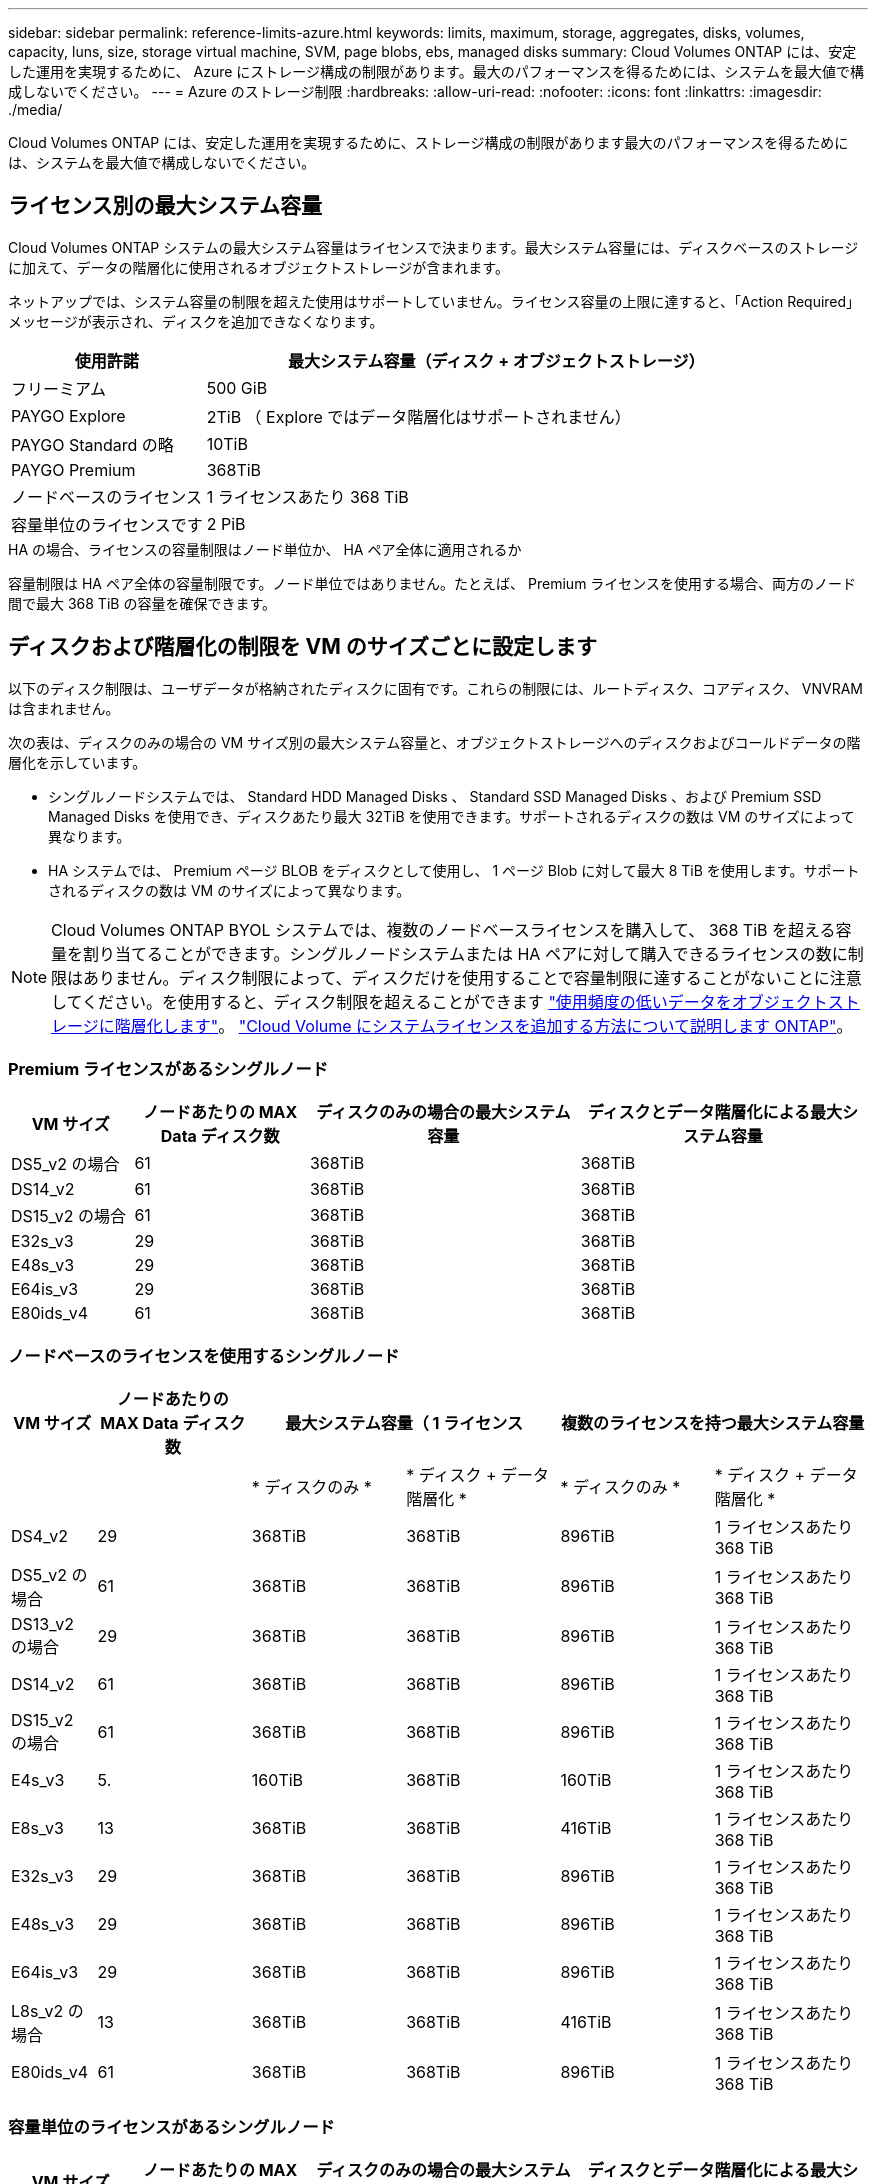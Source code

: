 ---
sidebar: sidebar 
permalink: reference-limits-azure.html 
keywords: limits, maximum, storage, aggregates, disks, volumes, capacity, luns, size, storage virtual machine, SVM, page blobs, ebs, managed disks 
summary: Cloud Volumes ONTAP には、安定した運用を実現するために、 Azure にストレージ構成の制限があります。最大のパフォーマンスを得るためには、システムを最大値で構成しないでください。 
---
= Azure のストレージ制限
:hardbreaks:
:allow-uri-read: 
:nofooter: 
:icons: font
:linkattrs: 
:imagesdir: ./media/


[role="lead"]
Cloud Volumes ONTAP には、安定した運用を実現するために、ストレージ構成の制限があります最大のパフォーマンスを得るためには、システムを最大値で構成しないでください。



== ライセンス別の最大システム容量

Cloud Volumes ONTAP システムの最大システム容量はライセンスで決まります。最大システム容量には、ディスクベースのストレージに加えて、データの階層化に使用されるオブジェクトストレージが含まれます。

ネットアップでは、システム容量の制限を超えた使用はサポートしていません。ライセンス容量の上限に達すると、「Action Required」メッセージが表示され、ディスクを追加できなくなります。

[cols="25,75"]
|===
| 使用許諾 | 最大システム容量（ディスク + オブジェクトストレージ） 


| フリーミアム | 500 GiB 


| PAYGO Explore | 2TiB （ Explore ではデータ階層化はサポートされません） 


| PAYGO Standard の略 | 10TiB 


| PAYGO Premium | 368TiB 


| ノードベースのライセンス | 1 ライセンスあたり 368 TiB 


| 容量単位のライセンスです | 2 PiB 
|===
.HA の場合、ライセンスの容量制限はノード単位か、 HA ペア全体に適用されるか
容量制限は HA ペア全体の容量制限です。ノード単位ではありません。たとえば、 Premium ライセンスを使用する場合、両方のノード間で最大 368 TiB の容量を確保できます。



== ディスクおよび階層化の制限を VM のサイズごとに設定します

以下のディスク制限は、ユーザデータが格納されたディスクに固有です。これらの制限には、ルートディスク、コアディスク、 VNVRAM は含まれません。

次の表は、ディスクのみの場合の VM サイズ別の最大システム容量と、オブジェクトストレージへのディスクおよびコールドデータの階層化を示しています。

* シングルノードシステムでは、 Standard HDD Managed Disks 、 Standard SSD Managed Disks 、および Premium SSD Managed Disks を使用でき、ディスクあたり最大 32TiB を使用できます。サポートされるディスクの数は VM のサイズによって異なります。
* HA システムでは、 Premium ページ BLOB をディスクとして使用し、 1 ページ Blob に対して最大 8 TiB を使用します。サポートされるディスクの数は VM のサイズによって異なります。



NOTE: Cloud Volumes ONTAP BYOL システムでは、複数のノードベースライセンスを購入して、 368 TiB を超える容量を割り当てることができます。シングルノードシステムまたは HA ペアに対して購入できるライセンスの数に制限はありません。ディスク制限によって、ディスクだけを使用することで容量制限に達することがないことに注意してください。を使用すると、ディスク制限を超えることができます https://docs.netapp.com/us-en/cloud-manager-cloud-volumes-ontap/concept-data-tiering.html["使用頻度の低いデータをオブジェクトストレージに階層化します"^]。 https://docs.netapp.com/us-en/cloud-manager-cloud-volumes-ontap/task-manage-node-licenses.html["Cloud Volume にシステムライセンスを追加する方法について説明します ONTAP"^]。



=== Premium ライセンスがあるシングルノード

[cols="14,20,31,33"]
|===
| VM サイズ | ノードあたりの MAX Data ディスク数 | ディスクのみの場合の最大システム容量 | ディスクとデータ階層化による最大システム容量 


| DS5_v2 の場合 | 61 | 368TiB | 368TiB 


| DS14_v2 | 61 | 368TiB | 368TiB 


| DS15_v2 の場合 | 61 | 368TiB | 368TiB 


| E32s_v3 | 29 | 368TiB | 368TiB 


| E48s_v3 | 29 | 368TiB | 368TiB 


| E64is_v3 | 29 | 368TiB | 368TiB 


| E80ids_v4 | 61 | 368TiB | 368TiB 
|===


=== ノードベースのライセンスを使用するシングルノード

[cols="10,18,18,18,18,18"]
|===
| VM サイズ | ノードあたりの MAX Data ディスク数 2+| 最大システム容量（ 1 ライセンス 2+| 複数のライセンスを持つ最大システム容量 


2+|  | * ディスクのみ * | * ディスク + データ階層化 * | * ディスクのみ * | * ディスク + データ階層化 * 


| DS4_v2 | 29 | 368TiB | 368TiB | 896TiB | 1 ライセンスあたり 368 TiB 


| DS5_v2 の場合 | 61 | 368TiB | 368TiB | 896TiB | 1 ライセンスあたり 368 TiB 


| DS13_v2 の場合 | 29 | 368TiB | 368TiB | 896TiB | 1 ライセンスあたり 368 TiB 


| DS14_v2 | 61 | 368TiB | 368TiB | 896TiB | 1 ライセンスあたり 368 TiB 


| DS15_v2 の場合 | 61 | 368TiB | 368TiB | 896TiB | 1 ライセンスあたり 368 TiB 


| E4s_v3 | 5. | 160TiB | 368TiB | 160TiB | 1 ライセンスあたり 368 TiB 


| E8s_v3 | 13 | 368TiB | 368TiB | 416TiB | 1 ライセンスあたり 368 TiB 


| E32s_v3 | 29 | 368TiB | 368TiB | 896TiB | 1 ライセンスあたり 368 TiB 


| E48s_v3 | 29 | 368TiB | 368TiB | 896TiB | 1 ライセンスあたり 368 TiB 


| E64is_v3 | 29 | 368TiB | 368TiB | 896TiB | 1 ライセンスあたり 368 TiB 


| L8s_v2 の場合 | 13 | 368TiB | 368TiB | 416TiB | 1 ライセンスあたり 368 TiB 


| E80ids_v4 | 61 | 368TiB | 368TiB | 896TiB | 1 ライセンスあたり 368 TiB 
|===


=== 容量単位のライセンスがあるシングルノード

[cols="14,20,31,33"]
|===
| VM サイズ | ノードあたりの MAX Data ディスク数 | ディスクのみの場合の最大システム容量 | ディスクとデータ階層化による最大システム容量 


| DS4_v2 | 29 | 896TiB | 2 PiB 


| DS5_v2 の場合 | 61 | 896TiB | 2 PiB 


| DS13_v2 の場合 | 29 | 896TiB | 2 PiB 


| DS14_v2 | 61 | 896TiB | 2 PiB 


| DS15_v2 の場合 | 61 | 896TiB | 2 PiB 


| E4s_v3 | 5. | 160TiB | 2 PiB 


| E8s_v3 | 13 | 416TiB | 2 PiB 


| E32s_v3 | 29 | 896TiB | 2 PiB 


| E48s_v3 | 29 | 896TiB | 2 PiB 


| E64is_v3 | 29 | 896TiB | 2 PiB 


| L8s_v2 の場合 | 13 | 416TiB | 2 PiB 


| E80ids_v4 | 61 | 896TiB | 2 PiB 
|===


=== Premium ライセンスがある HA ペア

[cols="14,20,31,33"]
|===
| VM サイズ | HA ペア用の MAX Data ディスク | ディスクのみの場合の最大システム容量 | ディスクとデータ階層化による最大システム容量 


| DS5_v2 の場合 | 61 | 368TiB | 368TiB 


| DS14_v2 | 61 | 368TiB | 368TiB 


| DS15_v2 の場合 | 61 | 368TiB | 368TiB 


| E8s_v3 | 13 | 104TiB 未満 | 368TiB 


| E48s_v3 | 29 | 232TiB | 368TiB 


| E80ids_v4 | 61 | 368TiB | 368TiB 
|===


=== ノードベースのライセンスが設定された HA ペア

[cols="10,18,18,18,18,18"]
|===
| VM サイズ | HA ペア用の MAX Data ディスク 2+| 最大システム容量（ 1 ライセンス 2+| 複数のライセンスを持つ最大システム容量 


2+|  | * ディスクのみ * | * ディスク + データ階層化 * | * ディスクのみ * | * ディスク + データ階層化 * 


| DS4_v2 | 29 | 232TiB | 368TiB | 232TiB | 1 ライセンスあたり 368 TiB 


| DS5_v2 の場合 | 61 | 368TiB | 368TiB | 488 TiB | 1 ライセンスあたり 368 TiB 


| DS13_v2 の場合 | 29 | 232TiB | 368TiB | 232TiB | 1 ライセンスあたり 368 TiB 


| DS14_v2 | 61 | 368TiB | 368TiB | 488 TiB | 1 ライセンスあたり 368 TiB 


| DS15_v2 の場合 | 61 | 368TiB | 368TiB | 488 TiB | 1 ライセンスあたり 368 TiB 


| E8s_v3 | 13 | 104TiB 未満 | 368TiB | 104TiB 未満 | 1 ライセンスあたり 368 TiB 


| E48s_v3 | 29 | 232TiB | 368TiB | 232TiB | 1 ライセンスあたり 368 TiB 


| E80ids_v4 | 61 | 368TiB | 368TiB | 488 TiB | 1 ライセンスあたり 368 TiB 
|===


=== 容量ベースのライセンスが設定された HA ペア

[cols="14,20,31,33"]
|===
| VM サイズ | HA ペア用の MAX Data ディスク | ディスクのみの場合の最大システム容量 | ディスクとデータ階層化による最大システム容量 


| DS4_v2 | 29 | 232TiB | 2 PiB 


| DS5_v2 の場合 | 61 | 488 TiB | 2 PiB 


| DS13_v2 の場合 | 29 | 232TiB | 2 PiB 


| DS14_v2 | 61 | 488 TiB | 2 PiB 


| DS15_v2 の場合 | 61 | 488 TiB | 2 PiB 


| E8s_v3 | 13 | 104TiB 未満 | 2 PiB 


| E48s_v3 | 29 | 232TiB | 2 PiB 


| E80ids_v4 | 61 | 488 TiB | 2 PiB 
|===


== アグリゲートの制限

Cloud Volumes ONTAP は Azure ストレージをディスクとして使用し、これらを _Aggregate__ にグループ化します。アグリゲートは、ボリュームにストレージを提供します。

[cols="2*"]
|===
| パラメータ | 制限（ Limit ） 


| アグリゲートの最大数 | ディスクリミットと同じ 


| 最大アグリゲートサイズ ^1 ^ | シングルノードの場合は 384TiB の物理容量 ^2^352TiB HA ペアの場合は、 PAYGO 96 TiB の物理容量で 1 つのノードの場合は 352TB の物理容量 


| アグリゲートあたりのディスク数 | 1-12^3^ 


| アグリゲートあたりの RAID グループの最大数 | 1. 
|===
注：

. アグリゲートの容量の制限は、アグリゲートを構成するディスクに基づいています。データの階層化に使用されるオブジェクトストレージは制限に含まれません。
. ノードベースのライセンスを使用する場合、 384 TiB に到達するには 2 つの BYOL ライセンスが必要です。
. アグリゲート内のディスクはすべて同じサイズである必要があります。




== Storage VM の制限

一部の構成では、 Cloud Volumes ONTAP 用に Storage VM （ SVM ）を追加で作成することができます。

これらはテスト済みの制限です。理論的には追加の Storage VM を設定できますが、サポート対象外です。

https://docs.netapp.com/us-en/cloud-manager-cloud-volumes-ontap/task-managing-svms-azure.html["Storage VM を追加で作成する方法について説明します"^]。

[cols="2*"]
|===
| ライセンスタイプ | Storage VM の最大数 


| * Freemium *  a| 
合計 24 個の Storage VM の合計 ^ 1 、 2 、 ^



| * 容量ベースの PAYGO または BYOL * ^3^  a| 
合計 24 個の Storage VM の合計 ^ 1 、 2 、 ^



| * ノードベースの BYOL * ^4^  a| 
合計 24 個の Storage VM の合計 ^ 1 、 2 、 ^



| * ノードベースの PAYGO *  a| 
* データ提供用の Storage VM × 1
* ディザスタリカバリ用の Storage VM × 1


|===
. これらの 24 個の Storage VM からデータを提供することも、ディザスタリカバリ（ DR ）用に設定することもできます。
. 各 Storage VM に最大 3 つの LIF を設定できます。 2 つはデータ LIF 、 1 つは SVM 管理 LIF です。
. 容量ベースのライセンスの場合、追加の Storage VM には追加のライセンスコストは発生しませんが、 Storage VM 1 台あたり最低容量は 4TiB 課金されます。たとえば、 2 台の Storage VM を作成し、それぞれに 2TiB のプロビジョニング済み容量がある場合、合計で 8TiB の容量が請求されます。
. ノードベースの BYOL の場合、デフォルトでは、 Cloud Volumes ONTAP に付属する最初の Storage VM 以降の追加の DATA Serving_storage VM ごとにアドオンライセンスが必要です。アカウントチームに問い合わせて Storage VM アドオンライセンスを取得してください。
+
ディザスタリカバリ（ DR ）用に設定する Storage VM には追加ライセンスは必要ありませんが（無償）、 Storage VM の数は制限に含まれます。たとえば、ディザスタリカバリ用に設定されたデータ提供用の Storage VM が 12 台ある場合、上限に達し、それ以上 Storage VM を作成できません。





== ファイルとボリュームの制限

[cols="22,22,56"]
|===
| 論理ストレージ | パラメータ | 制限（ Limit ） 


.2+| * ファイル * | 最大サイズ | 16TiB 


| ボリュームあたりの最大数 | ボリュームサイズは最大 20 億個です 


| * FlexClone ボリューム * | クローン階層の深さ ^2^ | 499 


.3+| * FlexVol ボリューム * | ノードあたりの最大数 | 500 


| 最小サイズ | 20 MB 


| 最大サイズ | 100TiB 


| * qtree * | FlexVol あたりの最大数 | 4,995 


| * Snapshot コピー * | FlexVol あたりの最大数 | 1,023 
|===
注：

. BlueXPでは、SVMディザスタリカバリのセットアップやオーケストレーションはサポートされていません。また、追加の SVM でストレージ関連のタスクをサポートしていません。SVM ディザスタリカバリには、 System Manager または CLI を使用する必要があります。
+
** https://library.netapp.com/ecm/ecm_get_file/ECMLP2839856["SVM ディザスタリカバリ設定エクスプレスガイド"^]
** https://library.netapp.com/ecm/ecm_get_file/ECMLP2839857["『 SVM ディザスタリカバリエクスプレスガイド』"^]


. クローン階層の深さは、 1 つの FlexVol から作成できる、ネストされた FlexClone ボリュームの最大階層です。




== iSCSI ストレージの制限

[cols="3*"]
|===
| iSCSI ストレージ | パラメータ | 制限（ Limit ） 


.4+| * LUN* | ノードあたりの最大数 | 1,024 


| LUN マップの最大数 | 1,024 


| 最大サイズ | 16TiB 


| ボリュームあたりの最大数 | 512 


| * igroup 数 * | ノードあたりの最大数 | 256 


.2+| * イニシエータ * | ノードあたりの最大数 | 512 


| igroup あたりの最大数 | 128 


| * iSCSI セッション * | ノードあたりの最大数 | 1,024 


.2+| * LIF * | ポートあたりの最大数 | 32 


| ポートセットあたりの最大数 | 32 


| * ポートセット * | ノードあたりの最大数 | 256 
|===